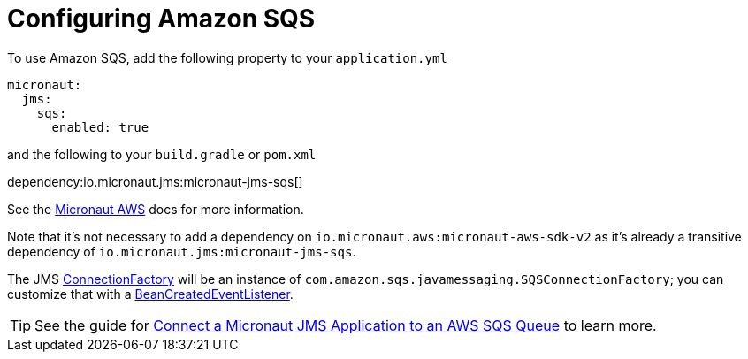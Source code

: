= Configuring Amazon SQS

To use Amazon SQS, add the following property to your `application.yml`

[source,yaml]
----
micronaut:
  jms:
    sqs:
      enabled: true
----

and the following to your `build.gradle` or `pom.xml`

dependency:io.micronaut.jms:micronaut-jms-sqs[]


See the link:https://micronaut-projects.github.io/micronaut-aws/latest/guide/index.html[Micronaut AWS] docs for more information.

Note that it's not necessary to add a dependency on `io.micronaut.aws:micronaut-aws-sdk-v2` as it's already a transitive dependency of `io.micronaut.jms:micronaut-jms-sqs`.

The JMS link:{apijms}ConnectionFactory.html[ConnectionFactory] will be an instance of `com.amazon.sqs.javamessaging.SQSConnectionFactory`; you can customize that with a link:{apimicronaut}context/event/BeanCreatedEventListener.html[BeanCreatedEventListener].

TIP: See the guide for https://guides.micronaut.io/latest/micronaut-jms-aws-sqs.html[Connect a Micronaut JMS Application to an AWS SQS Queue] to learn more.

